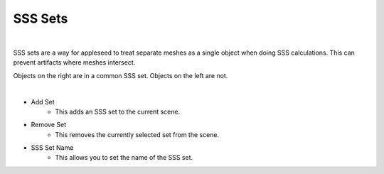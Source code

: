 SSS Sets
========

.. image:: /_static/screenshots/world_panel/sss_sets.JPG

|

SSS sets are a way for appleseed to treat separate meshes as a single object when doing SSS calculations.  This can prevent artifacts where meshes intersect.

.. image:: /_static/screenshots/world_panel/sss_sets_example.png

Objects on the right are in a common SSS set.  Objects on the left are not.

|

- Add Set
	- This adds an SSS set to the current scene.
- Remove Set
	- This removes the currently selected set from the scene.
- SSS Set Name
	- This allows you to set the name of the SSS set.